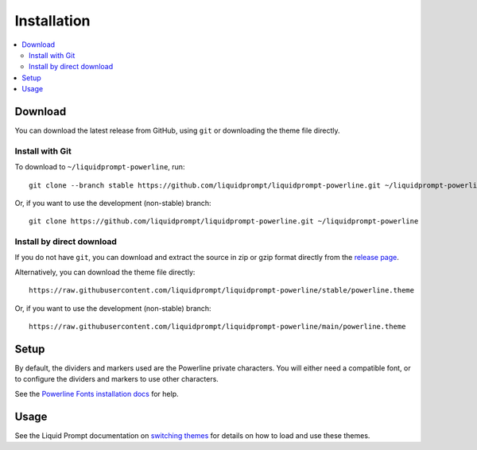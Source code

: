 Installation
************

.. contents::
   :local:

.. spelling:word-list::
   gzip

Download
========

You can download the latest release from GitHub, using ``git`` or downloading
the theme file directly.

Install with Git
----------------

To download to ``~/liquidprompt-powerline``, run::

   git clone --branch stable https://github.com/liquidprompt/liquidprompt-powerline.git ~/liquidprompt-powerline

Or, if you want to use the development (non-stable) branch::

   git clone https://github.com/liquidprompt/liquidprompt-powerline.git ~/liquidprompt-powerline

Install by direct download
--------------------------

If you do not have ``git``, you can download and extract the source in zip or
gzip format directly from the `release page
<https://github.com/liquidprompt/liquidprompt-powerline/releases/latest>`_.

Alternatively, you can download the theme file directly::

   https://raw.githubusercontent.com/liquidprompt/liquidprompt-powerline/stable/powerline.theme

Or, if you want to use the development (non-stable) branch::

   https://raw.githubusercontent.com/liquidprompt/liquidprompt-powerline/main/powerline.theme

Setup
=====

By default, the dividers and markers used are the Powerline private characters.
You will either need a compatible font, or to configure the dividers and markers
to use other characters.

See the `Powerline Fonts installation docs`_ for help.

.. _`Powerline fonts installation docs`: https://powerline.readthedocs.io/en/latest/installation.html#fonts-installation

Usage
=====

See the Liquid Prompt documentation on `switching themes`_ for details on how to
load and use these themes.

.. _`switching themes`: https://liquidprompt.readthedocs.io/en/stable/theme.html#switching-themes

